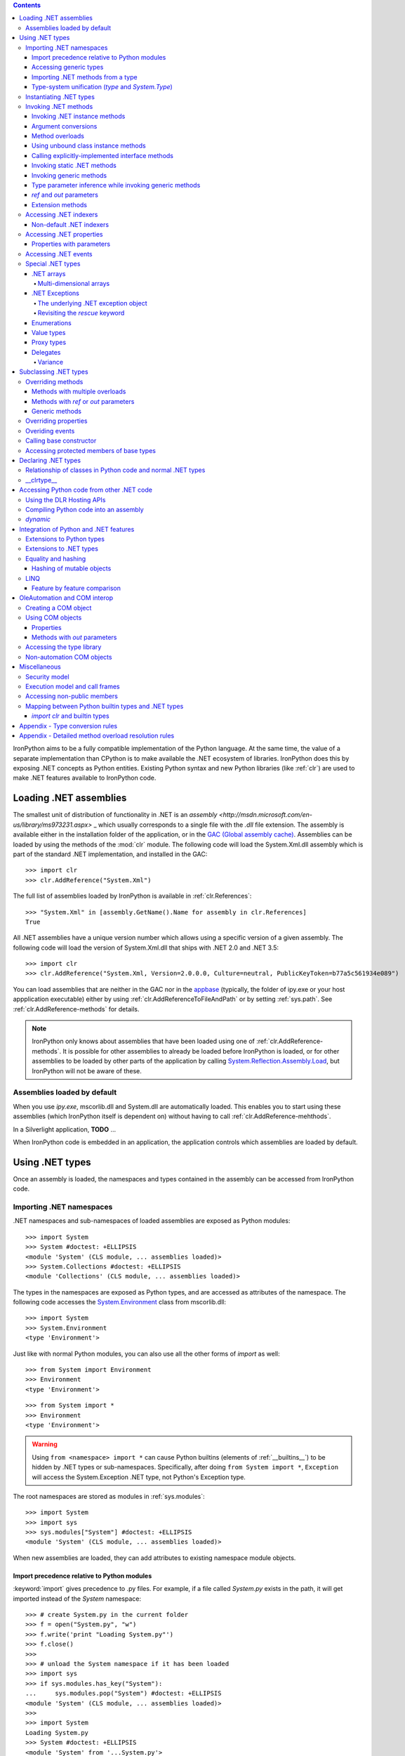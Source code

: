 .. contents::

IronPython aims to be a fully compatible implementation of the Python language.
At the same time, the value of a separate implementation than CPython is 
to make available the .NET ecosystem of libraries. IronPython does this by
exposing .NET concepts as Python entities. Existing Python syntax and new
Python libraries (like :ref:`clr`) are used to make .NET features available
to IronPython code.

********************************************************************************
Loading .NET assemblies
********************************************************************************

The smallest unit of distribution of functionality in .NET is an `assembly
<http://msdn.microsoft.com/en-us/library/ms973231.aspx>` _
which usually corresponds to a single file with the `.dll` file extension. The 
assembly is available either in the installation folder of the application, or 
in the `GAC (Global assembly cache)
<http://msdn.microsoft.com/en-us/library/yf1d93sz.aspx>`_. 
Assemblies can be loaded by using the methods of 
the :mod:`clr` module. The following code will load the System.Xml.dll assembly
which is part of the standard .NET implementation, and installed in the GAC::

   >>> import clr
   >>> clr.AddReference("System.Xml")

The full list of assemblies loaded by IronPython is available in 
:ref:`clr.References`::

   >>> "System.Xml" in [assembly.GetName().Name for assembly in clr.References]
   True

All .NET assemblies have a unique version number which allows using a specific
version of a given assembly. The following code will load the version of 
System.Xml.dll that ships with .NET 2.0 and .NET 3.5::

   >>> import clr
   >>> clr.AddReference("System.Xml, Version=2.0.0.0, Culture=neutral, PublicKeyToken=b77a5c561934e089")

You can load assemblies that are neither in the GAC nor in the `appbase 
<http://msdn.microsoft.com/en-us/library/system.appdomainsetup.applicationbase.aspx>`_
(typically, the folder of ipy.exe or your host appplication executable) either
by using :ref:`clr.AddReferenceToFileAndPath` or by setting :ref:`sys.path`.
See :ref:`clr.AddReference-methods` for details. 

.. note::

   IronPython only knows about assemblies that have been loaded using one of
   :ref:`clr.AddReference-methods`. It is possible for other assemblies to
   already be loaded before IronPython is loaded, or for other assemblies to
   be loaded by other parts of the application by calling 
   `System.Reflection.Assembly.Load 
   <http://msdn.microsoft.com/en-us/library/system.reflection.assembly.load.aspx>`_,
   but IronPython will not be aware of these.

================================================================================
Assemblies loaded by default
================================================================================

When you use `ipy.exe`, mscorlib.dll and System.dll are automatically loaded.
This enables you to start using these assemblies (which IronPython itself is
dependent on) without having to call :ref:`clr.AddReference-mehthods`.

In a Silverlight application, **TODO** ...

When IronPython code is embedded in an application, the application controls 
which assemblies are loaded by default.

********************************************************************************
Using .NET types
********************************************************************************

Once an assembly is loaded, the namespaces and types contained in the assembly
can be accessed from IronPython code.

================================================================================
Importing .NET namespaces
================================================================================

\.NET namespaces and sub-namespaces of loaded assemblies are exposed as 
Python modules::

   >>> import System
   >>> System #doctest: +ELLIPSIS
   <module 'System' (CLS module, ... assemblies loaded)>
   >>> System.Collections #doctest: +ELLIPSIS
   <module 'Collections' (CLS module, ... assemblies loaded)>

The types in the namespaces are exposed as Python types, and are accessed
as attributes of the namespace. The following code accesses the 
`System.Environment 
<http://msdn.microsoft.com/en-us/library/system.environment.aspx>`_ 
class from mscorlib.dll::

   >>> import System
   >>> System.Environment
   <type 'Environment'>

Just like with normal Python modules, you can also use all the other forms
of `import` as well::

   >>> from System import Environment
   >>> Environment
   <type 'Environment'>

::

   >>> from System import *
   >>> Environment
   <type 'Environment'>

.. warning::

   Using ``from <namespace> import *`` can cause Python builtins 
   (elements of :ref:`__builtins__`) to be hidden
   by .NET types or sub-namespaces. Specifically, after doing
   ``from System import *``, ``Exception`` will access the System.Exception 
   .NET type, not Python's Exception type.
   
The root namespaces are stored as modules in :ref:`sys.modules`::

   >>> import System
   >>> import sys
   >>> sys.modules["System"] #doctest: +ELLIPSIS
   <module 'System' (CLS module, ... assemblies loaded)>

When new assemblies are loaded, they can add attributes to existing
namespace module objects.

--------------------------------------------------------------------------------
Import precedence relative to Python modules
--------------------------------------------------------------------------------

:keyword:`import` gives precedence to .py files. For example, if a file
called `System.py` exists in the path, it will get imported instead of the
`System` namespace::

   >>> # create System.py in the current folder
   >>> f = open("System.py", "w")
   >>> f.write('print "Loading System.py"')
   >>> f.close()
   >>>
   >>> # unload the System namespace if it has been loaded
   >>> import sys
   >>> if sys.modules.has_key("System"):
   ...     sys.modules.pop("System") #doctest: +ELLIPSIS
   <module 'System' (CLS module, ... assemblies loaded)>
   >>>
   >>> import System
   Loading System.py
   >>> System #doctest: +ELLIPSIS
   <module 'System' from '...System.py'>

.. note:: 

   Do make sure to delete System.py::

      >>> import os
      >>> os.remove("System.py")
      >>> sys.modules.pop("System") #doctest: +ELLIPSIS
      <module 'System' from '...System.py'>
      >>> import System
      >>> System #doctest: +ELLIPSIS
      <module 'System' (CLS module, ... assemblies loaded)>

--------------------------------------------------------------------------------
Accessing generic types
--------------------------------------------------------------------------------

\.NET supports `generic types 
<http://msdn.microsoft.com/en-us/library/ms172192.aspx>`_
which allow the same code to support multiple
type parameters which retaining the advantages of types safety. Collection
types (like lists, vectors, etc) are the canonical example where generic types
are useful. .NET has a number of generic collection types in the
`System.Collections.Generic 
<http://msdn.microsoft.com/en-us/library/system.collections.generic.aspx>`_
namespace.

IronPython exposes generic types as a special `type` object which supports
indexing with `type` object(s) as the index (or indices)::

   >>> from System.Collections.Generic import List, Dictionary
   >>> int_list = List[int]()
   >>> str_float_dict = Dictionary[str, float]()

Note that there might exist a non-generic type as well as one or more 
generic types with the same name [#]_.
In this case, the name can be used without any indexing to access the 
non-generic type, and it can be indexed with different number of types to
access the generic type with the corresponding number of type parameters.
The code below accesses `System.EventHandler
<http://msdn.microsoft.com/en-us/library/system.eventhandler.aspx>`_
and also `System.EventHandler<TEventArgs>
<http://msdn.microsoft.com/en-us/library/db0etb8x.aspx>`_ ::

   >>> from System import EventHandler, EventArgs
   >>> EventHandler # this is the combo type object
   <types 'EventHandler', 'EventHandler[TEventArgs]'>
   >>> # Access the non-generic type 
   >>> dir(EventHandler) #doctest: +ELLIPSIS
   ['BeginInvoke', 'Clone', 'DynamicInvoke', 'EndInvoke', ...
   >>> # Access the generic type with 1 type paramter
   >>> dir(EventHandler[EventArgs]) #doctest: +ELLIPSIS
   ['BeginInvoke', 'Call', 'Clone', 'Combine', ...

.. [#] This refers to the user-friendly name. Under the hoods, the .NET
       type name includes the number of type parameters::

          >>> clr.GetClrType(EventHandler[EventArgs]).Name
          'EventHandler`1'

--------------------------------------------------------------------------------
Importing .NET methods from a type
--------------------------------------------------------------------------------

\.NET types are exposed as Python classes. Like Python classes, you usually
cannot import the attributes of .NET types::

   >>> from System.AppDomain import *
   Traceback (most recent call last):
     File "<stdin>", line 1, in <module>
   ImportError: no module named AppDomain

However, some .NET types only have static methods, and are comparable to
namespaces. `C#` refers to them as `static classes 
<http://msdn.microsoft.com/en-us/library/79b3xss3(VS.80).aspx>`_
, and requires such classes to have only static methods. IronPython allows you 
to import the attributes of such `static classes`. `System.Environment 
<http://msdn.microsoft.com/en-us/library/system.environment.aspx>`_ 
is an example of a static class::

   >>> from System.Environment import OSVersion
   >>> OSVersion.Platform
   System.PlatformID.Win32NT

--------------------------------------------------------------------------------
Type-system unification (`type` and `System.Type`)
--------------------------------------------------------------------------------

\.NET represents types using `System.Type 
<http://msdn.microsoft.com/en-us/library/system.type.aspx>`_.
However, when you access a .NET type in Python code, you get a Python 
:ref:`type` object. This allows a unified (Pythonic) view of both Python and 
.NET types. For example, :ref:`isinstance` works with .NET types as well::

   >>> from System.Collections import BitArray
   >>> ba = BitArray(5)
   >>> isinstance(ba, BitArray)
   True

Note that the .NET types behave like builtin types (like :ref:`list`), and are
immutable. i.e. you cannot add or delete descriptors from .NET types.

If need to get the `System.Type` instance for the .NET type, you need to use
:ref:`clr.GetClrType`. Conversely, you can use :ref:`clr.GetPythonType` to get
a `type` object corresponding to a `System.Type` object.

The unification also extends to other type system entities like methods. .NET
methods are exposed as instances of :ref:`method`::

   >>> type(BitArray.Xor)
   <type 'method_descriptor'>
   >>> type(ba.Xor)
   <type 'builtin_function_or_method'>

================================================================================
Instantiating .NET types
================================================================================

\.NET types are exposed as Python classes, and you can do many of the
same operations on .NET types as with Python classes. In either cases, you 
create an instance by calling the type::

   >>> from System.Collections import BitArray
   >>> ba = BitArray(5) # Creates a bit array of size 5

IronPython also supports inline initializing of the attributes of the instance.
Consider the following two lines::

   >>> ba = BitArray(5)
   >>> ba.Length = 10

The above two lines are equivalent to this single line::

   >>> ba = BitArray(5, Length = 10)

You can also call the `__new__` method to create an instance::

   >> ba = BitArray.__new__(BitArray, 5)

================================================================================
Invoking .NET methods
================================================================================

\.NET methods are exposed as Python methods. Invoking .NET methods works
just like invoking Python methods.

--------------------------------------------------------------------------------
Invoking .NET instance methods
--------------------------------------------------------------------------------

Invoking .NET instance methods works just like invoking methods on a Python
object using the attribute notation::

   >>> from System.Collections import BitArray
   >>> ba = BitArray(5)
   >>> ba.Set(0, True) # call the Set method
   >>> ba[0]
   True

IronPython also supports named arguments::

   >>> ba.Set(index = 1, value = True)
   >>> ba[1]
   True

IronPython also supports dict arguments::

   >>> args = [2, True] # list of arguments
   >>> ba.Set(*args)
   >>> ba[2]
   True

IronPython also supports keyword arguments::

   >>> args = { "index" : 3, "value" : True }
   >>> ba.Set(**args)
   >>> ba[3]
   True

--------------------------------------------------------------------------------
Argument conversions
--------------------------------------------------------------------------------

When the argument type does not exactly match the parameter type expected
by the .NET method, IronPython tries to convert the argument. IronPython
uses conventional .NET conversion rules like `conversion operators 
<http://msdn.microsoft.com/en-us/library/85w54y0a(VS.80).aspx>`_
, as well as IronPython-specific rules. This snippet shows how arguments 
are converted when calling the `Set(System.Int32, System.Boolean) 
<http://msdn.microsoft.com/en-us/library/system.collections.bitarray.set.aspx>`_
method::

   >>> from System.Collections import BitArray
   >>> ba = BitArray(5)
   >>> ba.Set(0, "hello") # converts the second argument to True.
   >>> ba[0]
   True
   >>> ba.Set(1, None) # converts the second argument to False.
   >>> ba[1]
   False

See :ref:`appendix-type-conversion-rules` for the detailed conversion 
rules. Note that some Python types are implemented as .NET types and no conversion
is required in such cases. See :ref:`builtin-type-mapping` for the mapping. 

Some of the conversions supported are:

==================================   ============
Python argument type                 .NET method parameter type 
==================================   ============
int                                  System.Int8, System.Int16
float                                System.Float
tuple with only elements of type T   System.Collections.Generic.IEnumerable<T>
function, method                     System.Delegate and any of its sub-classes
==================================   ============

--------------------------------------------------------------------------------
Method overloads
--------------------------------------------------------------------------------

\.NET supports `overloading methods 
<http://msdn.microsoft.com/en-us/library/ms229029.aspx>`_
by both number of arguments and type of arguments. When IronPython 
code calls an overloaded method, IronPython tries to select one of the 
overloads *at runtime* based on the number and type of arguments
passed to the method, and also names of any keyword arguments. In most cases, 
the expected overload gets selected. Selecting an overload is easy
when the argument types are an exact match with one of the overload signatures::

   >>> from System.Collections import BitArray
   >>> ba = BitArray(5) # calls __new__(System.Int32)
   >>> ba = BitArray(5, True) # calls __new__(System.Int32, System.Boolean)
   >>> ba = BitArray(ba) # calls __new__(System.Collections.BitArray)

The argument types do not have be an exact match with the method signature. 
IronPython will try to convert the arguments if an *unamibguous* conversion
exists to one of the overload signatures. The following code calls 
`__new__(System.Int32) 	
<http://msdn.microsoft.com/en-us/library/4ty2t3fx.aspx>`_
even though there are two constructors which take
one argument, and neither of them accept a `float` as an argument::

   >>> ba = BitArray(5.0)

However, note that IronPython will raise a TypeError if there are conversions
to more than one of the overloads::

   >>> BitArray((1, 2, 3))
   Traceback (most recent call last):
     File "<stdin>", line 1, in <module>
   TypeError: Multiple targets could match: BitArray(Array[Byte]), BitArray(Array[bool]), BitArray(Array[int])

If you want to control the exact overload that gets called, you can use the
:ref:`Overloads` method on `method` objects::

   >>> int_bool_new = BitArray.__new__.Overloads[int, type(True)]
   >>> ba = int_bool_new(BitArray, 5, True) # calls __new__(System.Int32, System.Boolean)
   >>> ba = int_bool_new(BitArray, 5, "hello") # converts "hello" to a System.Boolan
   >>> ba = int_bool_new(BitArray, 5)
   Traceback (most recent call last):
     File "<stdin>", line 1, in <module>
   TypeError: __new__() takes exactly 2 arguments (1 given)

**TODO** - Example of indexing Overloads with an Array, byref, etc using Type.MakeByrefType

--------------------------------------------------------------------------------
Using unbound class instance methods
--------------------------------------------------------------------------------

It is sometimes desirable to invoke an instance method using the unbound
class instance method and passing an explicit `self` object as the first argument.
For example, .NET allows a class to declare an instance method with the same name
as a method in a base type, but without overriding the base method. See
`System.Reflection.MethodAttributes.NewSlot 
<http://msdn.microsoft.com/en-us/library/system.reflection.methodattributes.aspx>`_
for more information. In such cases, using the unbound class instance method
syntax allows you chose precisely which slot you wish to call::

   >>> import System
   >>> System.ICloneable.Clone("hello") # same as : "hello".Clone()
   'hello'

The unbound class instance method syntax results in a virtual call, and
calls the most derived implementation of the virtual method slot::

   >>> s = "hello"
   >>> System.Object.GetHashCode(s) == System.String.GetHashCode(s)
   True
   >>> from System.Runtime.CompilerServices import RuntimeHelpers
   >>> RuntimeHelpers.GetHashCode(s) == System.String.GetHashCode(s)
   False

--------------------------------------------------------------------------------
Calling explicitly-implemented interface methods
--------------------------------------------------------------------------------

\.NET allows a method with a different name to override a base method
implementation or interface method slot. This is useful if a type implements
two interfaces with methods with the same name. This is known as
`explicity implemented interface methods 
<http://msdn.microsoft.com/en-us/library/4taxa8t2.aspx>`_.
For example, `Microsoft.Win32.RegistryKey`
implements `System.IDisposable.Dispose` explicitly::

   >>> from Microsoft.Win32 import RegistryKey
   >>> clr.GetClrType(RegistryKey).GetMethod("Flush") #doctest: +ELLIPSIS
   <System.Reflection.RuntimeMethodInfo object at ... [Void Flush()]>
   >>> clr.GetClrType(RegistryKey).GetMethod("Dispose")
   >>>

In such cases, IronPython tries to expose the method using its simple name -
if there is no ambiguity::

   >>> from Microsoft.Win32 import Registry
   >>> rkey = Registry.CurrentUser.OpenSubKey("Software")
   >>> rkey.Dispose()

However, it is possible that the type has another method with the same name.
In that case, the explicitly implemented method is not accessible as an attribute.
However, it can still be called by using the unbound class instance method syntax::

   >>> rkey = Registry.CurrentUser.OpenSubKey("Software")
   >>> System.IDisposable.Dispose(rkey)

--------------------------------------------------------------------------------
Invoking static .NET methods
--------------------------------------------------------------------------------

Invoking static .NET methods is similar to invoking Python static methods::

   >>> System.GC.Collect()

--------------------------------------------------------------------------------
Invoking generic methods
--------------------------------------------------------------------------------

Generic methods are exposed as attributes which can be indexed with `type`
objects. The following code calls `System.Activator.CreateInstance<T>
<http://msdn.microsoft.com/en-us/library/0hcyx2kd.aspx>`_ ::

   >>> from System import Activator, Guid
   >>> guid = Activator.CreateInstance[Guid]()

--------------------------------------------------------------------------------
Type parameter inference while invoking generic methods
--------------------------------------------------------------------------------

In many cases, the type parameter can be inferred based on the arguments
passed to the method call. Consider the following use of a generic method [#]_::

   >>> from System.Collections.Generic import IEnumerable, List
   >>> list = List[int]([1, 2, 3])
   >>> import clr
   >>> clr.AddReference("System.Core")
   >>> from System.Linq import Enumerable
   >>> Enumerable.Any[int](list, lambda x : x < 2)
   True

With generic type parameter inference, the last statement can also be written
as::

   >>> Enumerable.Any(list, lambda x : x < 2)
   True

.. [#] System.Core.dll is part of .NET 3.0 and higher.

--------------------------------------------------------------------------------
`ref` and `out` parameters
--------------------------------------------------------------------------------

The Python language passes all arguments by-value. There is no syntax to
indicate that an argument should be passed by-reference like there is in
.NET languages like C# and VB.NET via the `ref 
<http://msdn.microsoft.com/en-us/library/14akc2c7.aspx>`_
and `out
<http://msdn.microsoft.com/en-us/library/t3c3bfhx.aspx>`_
keywords. IronPython supports two ways of passing 
ref or out arguments to a method, an implicit way and an explicit way. 

In the implicit way, an argument is passed normally to the method call,
and its (potentially) updated value is returned from the method call
along with the normal return value (if any). This composes well with
the Python feature of multiple return values.
`System.Collections.Generic.Dictionary` has a method 
`bool TryGetValue(K key, out value) 
<http://msdn.microsoft.com/en-us/library/bb347013.aspx>`_.
It can be called from IronPython with just one argument, and the call 
returns a `tuple` where the first element is a boolean and the second element 
is the value (or the default value of 0.0 if the first element is `False`)::

   >>> d = { "a":100.1, "b":200.2, "c":300.3 }
   >>> from System.Collections.Generic import Dictionary
   >>> d = Dictionary[str, float](d)
   >>> d.TryGetValue("b")
   (True, 200.2)
   >>> d.TryGetValue("z")
   (False, 0.0)

In the explicit way, you can pass an instance of :ref:`clr.Reference[T]` for the
ref or out argument, and its :ref:`Value` field will get set by the call. The
explicit way is useful if there are multiple overloads with ref parameters::

   >>> import clr
   >>> r = clr.Reference[float]()
   >>> d.TryGetValue("b", r)
   True
   >>> r.Value
   200.2

--------------------------------------------------------------------------------
Extension methods
--------------------------------------------------------------------------------

`Extension methods 
<http://msdn.microsoft.com/en-us/library/system.runtime.compilerservices.extensionattribute.aspx>`_
are currently not natively supported by IronPython. Hence,
they cannot be invoked like instance methods. Instead, they have to be
invoked like static methods.

================================================================================
Accessing .NET indexers
================================================================================

`\.NET indexers 
<http://msdn.microsoft.com/en-us/library/6x16t2tx.aspx>`_
are exposed as `__getitem__` and `__setitem__`. Thus, the Python indexing
syntax can be used to index .NET collections (and any type with an indexer)::

   >>> from System.Collections import BitArray
   >>> ba = BitArray(5)
   >>> ba[0]
   False
   >>> ba[0] = True
   >>> ba[0]
   True

The indexer can be called using the unbound class instance method syntax
using `__getitem__` and `__setitem__`. This is useful if the indexer is 
virtual and is implemented as an explicitly-implemented interface method::

   >>> BitArray.__getitem__(ba, 0)
   True

--------------------------------------------------------------------------------
Non-default .NET indexers
--------------------------------------------------------------------------------

Note that a default indexer is just a property (typically called `Item`) with
one argument. It is considered as an indexer if the declaraing type uses
`DefaultMemberAttribute 
<http://msdn.microsoft.com/en-us/library/system.reflection.defaultmemberattribute.aspx>`_
to declare the property as the default member.

See :ref:`property-with-parameters` for information on non-default indexers.

================================================================================
Accessing .NET properties
================================================================================

\.NET properties are exposed similar to Python attributes. Under the hood,
.NET properties are implemented as a pair of methods to get and set the
property, and IronPython calls the appropriate method depending on
whether you are reading or writing to the properity::

   >>> from System.Collections import BitArray
   >>> ba = BitArray(5)
   >>> ba.Length # calls "BitArray.get_Length()"
   5
   >>> ba.Length = 10 # calls "BitArray.set_Length()"

To call the get or set method using the unbound class instance method syntax,
IronPython exposes methods called `GetValue` and `SetValue` on the property
descriptor. The code above is equivalent to the following::

   >>> ba = BitArray(5)
   >>> BitArray.Length.GetValue(ba)
   5
   >>> BitArray.Length.SetValue(ba, 10)

--------------------------------------------------------------------------------
Properties with parameters
--------------------------------------------------------------------------------

COM and VB.NET support properties with paramters. They are also known as
non-default indexers. C# does not support declaring or using properties
with parameters. 

IronPython does support properties with parameters. For example, the default 
indexer above can also be accessed using the non-default format as such::

   >>> ba.Item[0]
   False

.. BitArray.Item.GetValue(ba, 0) does not currently work because of
   http://ironpython.codeplex.com/WorkItem/View.aspx?WorkItemId=23975

================================================================================
Accessing .NET events
================================================================================

\.NET events are exposed as objects with __iadd__ and __isub__ methods which
allows using `+=` and `-=` to subscribe and unsubscribe from the event. The
following code shows how to subscribe a Python function to an event using `+=` ::

   >>> from System.IO import FileSystemWatcher
   >>> watcher = FileSystemWatcher(".")
   >>> def callback(sender, event_args):
   ...     print event_args.ChangeType, event_args.Name
   >>> watcher.Created += callback
   >>> watcher.EnableRaisingEvents = True
   >>> import time
   >>> f = open("test.txt", "w+"); time.sleep(1)
   Created test.txt
   >>>
   >>> # cleanup
   >>> import os
   >>> f.close(); os.remove("test.txt"); watcher.EnableRaisingEvents = False

You can also subscribe using a bound method::

   >>> watcher = FileSystemWatcher(".")
   >>> class MyClass(object):
   ...     def callback(self, sender, event_args):
   ...         print event_args.ChangeType, event_args.Name
   >>> o = MyClass()
   >>> watcher.Created += o.callback
   >>> watcher.EnableRaisingEvents = True
   >>> f = open("test.txt", "w+"); time.sleep(1)
   Created test.txt
   >>>
   >>> # cleanup
   >>> f.close(); os.remove("test.txt"); watcher.EnableRaisingEvents = False

The code above cannot unsubscribe from the event using `-=`. The reason is
that when you subscribe a function or a bound method to an event, IronPython 
wraps the function or bound method in a `System.Delegate 
<http://msdn.microsoft.com/en-us/library/system.delegate.aspx>`_
instance. When you unsubscribe from the event, IronPython creates a wrapper
`System.Delegate` instance again, but one which will not compare as equal
to the one created while subscribing to the event. The solution to this is to
explicitly create a delegate object and use that to subscribe and unsubscribe
from the event::

   >>> watcher = FileSystemWatcher(".")
   >>> def callback(sender, event_args):
   ...     print event_args.ChangeType, event_args.Name
   >>> from System.IO import FileSystemEventHandler
   >>> delegate = FileSystemEventHandler(callback)
   >>> watcher.Created += delegate
   >>> watcher.EnableRaisingEvents = True
   >>> import time
   >>> f = open("test.txt", "w+"); time.sleep(1)
   Created test.txt
   >>> watcher.Created -= delegate # Unsubscribe
   >>>
   >>> # cleanup
   >>> f.close(); os.remove("test.txt")

================================================================================
Special .NET types
================================================================================

--------------------------------------------------------------------------------
.NET arrays 
--------------------------------------------------------------------------------

IronPython supports indexing of `System.Array` with a `type` object to access 
one-dimensional strongly-typed arrays::

   >>> System.Array[int]
   <type 'Array[int]'>

IronPython also adds a `__new__` method that accepts a `IList<T> 
<http://msdn.microsoft.com/en-us/library/5y536ey6.aspx>`_ 
to initialize the array. This allows using a Python `list`
literal to initialize a .NET array::

   >>> a = System.Array[int]([1, 2, 3])

Further, IronPython exposes `__getitem__` and `__setitem__` allowing the
array objects to be indexed using the Python indexing syntax::

   >>> a[2]
   3

Note that the indexing syntax yields Python semantics. If you index with a
negative value, it results in indexing from the end of the array, whereas
.NET indexing (demonstrated by calling `GetValue` below) raises a
`System.IndexOutOfRangeException` exception::

   >>> a.GetValue(-1)
   Traceback (most recent call last):
     File "<stdin>", line 1, in <module>
   IndexError: Index was outside the bounds of the array.
   >>> a[-1]
   3

Similarly, slicing is also supported::

   >>> a[1:3]
   Array[int]((2, 3))

^^^^^^^^^^^^^^^^^^^^^^^^^^^^^^^^^^^^^^^^^^^^^^^^^^^^^^^^^^^^^^^^^^^^^^^^^^^^^^^^
Multi-dimensional arrays
^^^^^^^^^^^^^^^^^^^^^^^^^^^^^^^^^^^^^^^^^^^^^^^^^^^^^^^^^^^^^^^^^^^^^^^^^^^^^^^^

**TODO**
   
--------------------------------------------------------------------------------
.NET Exceptions
--------------------------------------------------------------------------------

:keyword:`raise` can raise both Python exceptions as well as .NET 
exceptions::

   >>> raise ZeroDivisionError()
   Traceback (most recent call last):
     File "<stdin>", line 1, in <module>
   ZeroDivisionError
   >>> import System
   >>> raise System.DivideByZeroException()
   Traceback (most recent call last):
     File "<stdin>", line 1, in <module>
   ZeroDivisionError: Attempted to divide by zero.

The `except` keyword can catch both Python exceptions as well as .NET
exceptions::

   >>> try:
   ...    import System
   ...    raise System.DivideByZeroException()
   ... except System.DivideByZeroException:
   ...    print "This line will get printed..."
   ...
   This line will get printed...
   >>>

^^^^^^^^^^^^^^^^^^^^^^^^^^^^^^^^^^^^^^^^^^^^^^^^^^^^^^^^^^^^^^^^^^^^^^^^^^^^^^^^
The underlying .NET exception object
^^^^^^^^^^^^^^^^^^^^^^^^^^^^^^^^^^^^^^^^^^^^^^^^^^^^^^^^^^^^^^^^^^^^^^^^^^^^^^^^

IronPython implements the Python exception mechanism on top of the .NET
exception mechanism. This allows Python exception thrown from Python code to
be caught by non-Python code, and vice versa. However, Python exception
objects need to behave like Python user objects, not builtin types. 
For example, Python code can set arbitrary attributes on Python exception
objects, but not on .NET exception objects::

   >>> e = ZeroDivisionError()
   >>> e.foo = 1 # this works
   >>> e = System.DivideByZeroException()
   >>> e.foo = 1
   Traceback (most recent call last):
     File "<stdin>", line 1, in <module>
   AttributeError: 'DivideByZeroException' object has no attribute 'foo'

To support these two different views, IronPython creates a pair of objects,
a Python exception object and a .NET exception object, where the Python type
and the .NET exception type have a unique one-to-one mapping as defined
in the table below. Both objects know about each other. 
The .NET exception object is the one that actually
gets thrown by the IronPython runtime when Python code executes a `raise`
statement. When Python code uses the `except` keyword to
catch the Python exception, the Python exception object is used. However,
if the exception is caught by C# (for example) code that called the Python
code, then the C# code naturally catches the .NET exception object.

The .NET exception object corresponding to a Python exception object
can be accessed by using the :ref:`clsException` attribute (if the module
has excecuted `import clr`)::

   >>> import clr
   >>> try:
   ...     1/0
   ... except ZeroDivisionError as e:
   ...     pass
   >>> type(e)
   <type 'exceptions.ZeroDivisionError'>
   >>> type(e.clsException)
   <type 'DivideByZeroException'>

=========================== ======================================= =============================================
Python exception            .NET exception
--------------------------- -------------------------------------------------------------------------------------
                            .NET system exception type              IronPython runtime exception type
=========================== ======================================= =============================================
Exception                   System.Exception
SystemExit                                                          IP.O.SystemExit
StopIteration               System.InvalidOperationException
                            subtype
StandardError               System.SystemException
KeyboardInterrupt                                                   IP.O.KeyboardInterruptException
ImportError                                                         IP.O.PythonImportError
EnvironmentError                                                    IP.O.PythonEnvironmentError
IOError                     System.IO.IOException
OSError                     S.R.InteropServices.ExternalException
WindowsError                System.ComponentModel.Win32Exception
EOFError                    System.IO.EndOfStreamException
RuntimeError                IP.O.RuntimeException
NotImplementedError         System.NotImplementedException
NameError                                                           IP.O.NameException
UnboundLocalError                                                   IP.O.UnboundLocalException
AttributeError              System.MissingMemberException
SyntaxError                                                         IP.O.SyntaxErrorException
                                                                    (System.Data has something close)
IndentationError                                                    IP.O.IndentationErrorException
TabError                                                            IP.O.TabErrorException
TypeError                                                           Microsoft.Scripting.ArgumentTypeException
AssertionError                                                      IP.O.AssertionException
LookupError                                                         IP.O.LookupException
IndexError                  System.IndexOutOfRangeException
KeyError                    S.C.G.KeyNotFoundException
ArithmeticError             System.ArithmeticException
OverflowError               System.OverflowException
ZeroDivisionError           System.DivideByZeroException
FloatingPointError                                                  IP.O.PythonFloatingPointError
ValueError                  ArgumentException
UnicodeError                                                        IP.O.UnicodeException
UnicodeEncodeError          System.Text.EncoderFallbackException
UnicodeDecodeError          System.Text.DecoderFallbackException
UnicodeTranslateError                                               IP.O.UnicodeTranslateException
ReferenceError                                                      IP.O.ReferenceException
SystemError                                                         IP.O.PythonSystemError
MemoryError                 System.OutOfMemoryException
Warning                     System.ComponentModel.WarningException
UserWarning                                                         IP.O.PythonUserWarning
DeprecationWarning                                                  IP.O.PythonDeprecationWarning
PendingDeprecationWarning                                           IP.O.PythonPendingDeprecationWarning
SyntaxWarning                                                       IP.O.PythonSyntaxWarning
OverflowWarning                                                     IP.O.PythonOverflowWarning
RuntimeWarning                                                      IP.O.PythonRuntimeWarning
FutureWarning                                                       IP.O.PythonFutureWarning
=========================== ======================================= =============================================

^^^^^^^^^^^^^^^^^^^^^^^^^^^^^^^^^^^^^^^^^^^^^^^^^^^^^^^^^^^^^^^^^^^^^^^^^^^^^^^^
Revisiting the `rescue` keyword
^^^^^^^^^^^^^^^^^^^^^^^^^^^^^^^^^^^^^^^^^^^^^^^^^^^^^^^^^^^^^^^^^^^^^^^^^^^^^^^^

Given that :keyword:`raise` results in the creation of both a Python exception 
object and a .NET exception object, and given that :keyword:`rescue` can catch
both Python exceptions and .NET exceptions, a question arises of which of
the exception objects will be used by the `rescue` keyword. The answer is 
that it is the type used in the `rescue` clause. i.e. if the `rescue` clause
uses the Python exception, then the Python exception object
will be used. If the `rescue` clause uses the .NET exception, then the 
.NET exception object will be used.

The following example shows how ``1/0`` results in the creation of two objects,
and how they are linked to each other. The exception is first caught as a
.NET exception. The .NET exception is raised again, but is then caught as
a Python exception::

   >>> import System   
   >>> try:
   ...     try:
   ...         1/0
   ...     except System.DivideByZeroException as e1:
   ...         raise e1
   ... except ZeroDivisionError as e2:
   ...     pass      
   >>> type(e1)
   <type 'DivideByZeroException'>
   >>> type(e2)
   <type 'exceptions.ZeroDivisionError'>
   >>> e2.clsException is e1
   True

--------------------------------------------------------------------------------
Enumerations
--------------------------------------------------------------------------------

\.NET enumeration types are sub-types of `System.Enum`. The enumeration values
of an enumeration type are exposed as class attributes::

   print System.AttributeTargets.All # access the value "All"

IronPython also supports using the bit-wise operators with the enumeration
values::

   >>> import System
   >>> System.AttributeTargets.Class | System.AttributeTargets.Method
   <enum System.AttributeTargets: Class, Method>

--------------------------------------------------------------------------------
Value types
--------------------------------------------------------------------------------

Python expects all mutable values to be represented as a reference type. .NET, 
on the other hand, introduces the concept of value types which are mostly 
copied instead of referenced. In particular .NET methods and properties 
returning a value type will always return a copy. 

This can be confusing from a Python programmer’s perspective since a subsequent 
update to a field of such a value type will occur on the local copy, not within 
whatever enclosing object originally provided the value type.

While most .NET value types are designed to be immutable, and the .NET design
guidelines recommend value tyeps be immutable, this is not enforced by .NET, 
and so there do exist some .NET valuetype that are mutable. **TODO** - Example.

For example, take the following C# definitions::

   struct Point {
       # Poorly defined struct - structs should be immutable
       public int x;
       public int y;
   }
   
   class Line {
       public Point start;
       public Point end;
   	
       public Point Start { get { return start; } }
       public Point End { get { return end; } }
   }

If `line` is an instance of the reference type Line, then a Python programmer 
may well expect "`line.Start.x = 1`" to set the x coordinate of the start of 
that line. In fact the property `Start` returned a copy of the `Point` 
value type and it’s to that copy the update is made::

   print line.Start.x    # prints ‘0’
   line.Start.x = 1
   print line.Start.x    # still prints ‘0’
	
This behavior is subtle and confusing enough that C# produces a compile-time 
error if similar code is written (an attempt to modify a field of a value type 
just returned from a property invocation).

Even worse, when an attempt is made to modify the value type directly 
via the start field exposed by Line (i.e. “`line.start.x = 1`”), IronPython 
will still update a local copy of the `Point` structure. That’s because 
Python is structured so that “foo.bar” will always produce a useable 
value: in the case above “line.start” needs to return a full value 
type which in turn implies a copy.

C#, on the other hand, interprets the entirety of the “`line.start.x = 1`” 
statement and actually yields a value type reference for the “line.start” 
part which in turn can be used to set the “x” field in place.

This highlights a difference in semantics between the two languages. 
In Python “line.start.x = 1” and “foo = line.start; foo.x = 1” are 
semantically equivalent. In C# that is not necessarily so.

So in summary: a Python programmer making updates to a value type 
embedded in an object will silently have those updates lost where the 
same syntax would yield the expected semantics in C#. An update to 
a value type returned from a .NET property will also appear to 
succeed will updating a local copy and will not cause an error 
as it does in the C# world. These two issues could easily become 
the source of subtle, hard to trace bugs within a large application.

In an effort to prevent the unintended update of local value type copies 
and at the same time preserve as pythonic and consistent a view of 
the world as possible, direct updates to value type fields are not
allowed by IronPython, and raise a ValueError::

   >>> line.start.x = 1 #doctest: +SKIP
   Traceback (most recent call last):
      File , line 0, in input##7
   ValueError Attempt to update field x on value type Point; value type fields can not be directly modified

This renders value types “mostly” immutable; updates are still possible 
via instance methods on the value type itself.

--------------------------------------------------------------------------------
Proxy types
--------------------------------------------------------------------------------

IronPython cannot directly use `System.MarshalByRefObject
<http://msdn.microsoft.com/en-us/library/system.marshalbyrefobject.aspx>`_
instances. IronPython uses reflection at runtime to determine how to access an
object. However, `System.MarshalByRefObject` instances do not support
reflection.

You *can* use :ref:`unbound-class-instance-method` syntax to call methods
on such proxy objects.

--------------------------------------------------------------------------------
Delegates
--------------------------------------------------------------------------------

Python functions and bound instance methods can be converted to delegates::

   >>> from System import EventHandler, EventArgs
   >>> def foo(sender, event_args):
   ...     print event_args
   >>> d = EventHandler(foo)
   >>> d(None, EventArgs()) #doctest: +ELLIPSIS
   <System.EventArgs object at ... [System.EventArgs]>

^^^^^^^^^^^^^^^^^^^^^^^^^^^^^^^^^^^^^^^^^^^^^^^^^^^^^^^^^^^^^^^^^^^^^^^^^^^^^^^^
Variance
^^^^^^^^^^^^^^^^^^^^^^^^^^^^^^^^^^^^^^^^^^^^^^^^^^^^^^^^^^^^^^^^^^^^^^^^^^^^^^^^

IronPython also allows the signature of the Python function or method to be
different (though compatible) with the delegate signature. For example,
the Python function can use keyword arguments::

   >>> def foo(*args):
   ...     print args
   >>> d = EventHandler(foo)
   >>> d(None, EventArgs()) #doctest: +ELLIPSIS
   (None, <System.EventArgs object at ... [System.EventArgs]>)

If the return type of the delegate is void, IronPython also allows the Python 
function to return any type of return value, and just ignores the return value::

   >>> def foo(*args):
   ...     return 100 # this return value will get ignored
   >>> d = EventHandler(foo)
   >>> d(None, EventArgs())   

If the return value is different, IronPython will try to convert it::

   >>> def foo(str1, str2):
   ...     return 100.1 # this return value will get converted to an int
   >>> d = System.Comparison[str](foo)
   >>> d("hello", "there")   
   100

**TODO** - Delegates with out/ref parameters

********************************************************************************
Subclassing .NET types
********************************************************************************

Sub-classing of .NET types and interfaces is supported using :keyword:`class`.
.NET types and interfaces can be used as one of the sub-types in the
`class` construct::

   >>> class MyClass(System.Attribute, System.ICloneable, System.IComparable):
   ...     pass

\.NET does not support multiple inheritance while Python does. IronPython
allows using multiple Python classes as subtypes, and also multiple .NET
interfaces, but there can only be one .NET class (other than `System.Object`)
in the set of subtypes::

   >>> class MyPythonClass1(object): pass
   >>> class MyPythonClass2(object): pass
   >>> class MyMixedClass(MyPythonClass1, MyPythonClass2, System.Attribute):
   ...     pass

Instances of the class *do* actually inherit from the specified .NET
base type. This is important because this means that statically-typed
.NET code can access the object using the .NET type. The following snippet
uses Reflection to show that the object can be cast to the .NET sub-class::

   >>> class MyClass(System.ICloneable):
   ...     pass
   >>> o = MyClass()
   >>> import clr
   >>> clr.GetClrType(System.ICloneable).IsAssignableFrom(o.GetType())
   True

Note that the Python class does not really inherit from the .NET sub-class.
See :ref:`type-mapping`.

================================================================================
Overriding methods 
================================================================================

Base type methods can be overriden by defining a Python method with the same
name::

   >>> class MyClass(System.ICloneable):
   ...    def Clone(self):
   ...        return MyClass()
   >>> o = MyClass()
   >>> o.Clone() #doctest: +ELLIPSIS
   <MyClass object at ...>

IronPython does require you to provide implementations of interface methods
in the class declaration. The method lookup is done dynamically when the method
is accessed. Here we see that `AttributeError` is raised if the method is not
defined::

   >>> class MyClass(System.ICloneable): pass
   >>> o = MyClass()
   >>> o.Clone()
   Traceback (most recent call last):
     File "<stdin>", line 1, in <module>
   AttributeError: 'MyClass' object has no attribute 'Clone'

--------------------------------------------------------------------------------
Methods with multiple overloads
--------------------------------------------------------------------------------

Python does not support method overloading. A class can have only one method
with a given name. As a result, you cannot override specific method overloads
of a .NET sub-type. Instead, you need to use define the function accepting
an arbitrary argument list (see :ref:`_tut-arbitraryargs`), and then
determine the method overload that was invoked by inspecting the types of
the arguments::

   >>> import clr
   >>> import System
   >>> StringComparer = System.Collections.Generic.IEqualityComparer[str]
   >>> 
   >>> class MyComparer(StringComparer):
   ...     def GetHashCode(self, *args):
   ...          if len(args) == 0:
   ...              # Object.GetHashCode() called
   ...              return 100
   ...          
   ...          if len(args) == 1 and type(args[0]) == str:
   ...              # StringComparer.GetHashCode() called
   ...              return 200
   ...              
   ...          assert("Should never get here")
   ... 
   >>> comparer = MyComparer()
   >>> getHashCode1 = clr.GetClrType(System.Object).GetMethod("GetHashCode")
   >>> args = System.Array[object](["another string"])
   >>> getHashCode2 = clr.GetClrType(StringComparer).GetMethod("GetHashCode")
   >>> 
   >>> # Use Reflection to simulate a call to the different overloads 
   >>> # from another .NET language
   >>> getHashCode1.Invoke(comparer, None)
   100
   >>> getHashCode2.Invoke(comparer, args)
   200

.. note::

   Determining the exact overload that was invoked may not be possible, for
   example, if `None` is passed in as an argument.   

--------------------------------------------------------------------------------
Methods with `ref` or `out` parameters
--------------------------------------------------------------------------------

Python does not have syntax for specifying whether a method paramter is
passed by-reference since arguments are always passed by-value. When overriding
a .NET method with ref or out parameters, the ref or out paramter is received
as a :ref:`clr.Reference[T]` instance. The incoming argument value is accessed by
reading the `Value` property, and the resulting value is specified by setting
the `Value` property::

   >>> import clr
   >>> import System
   >>> StrFloatDictionary = System.Collections.Generic.IDictionary[str, float]
   >>> 
   >>> class MyDictionary(StrFloatDictionary):
   ...     def TryGetValue(self, key, value):
   ...         if key == "yes":
   ...             value.Value = 100.1 # set the *out* parameter
   ...             return True
   ...         else:
   ...             value.Value = 0.0  # set the *out* parameter
   ...             return False
   ...     # Other methods of IDictionary not overriden for brevity
   ... 
   >>> d = MyDictionary()
   >>> # Use Reflection to simulate a call from another .NET language
   >>> tryGetValue = clr.GetClrType(StrFloatDictionary).GetMethod("TryGetValue")
   >>> args = System.Array[object](["yes", 0.0])
   >>> tryGetValue.Invoke(d, args)
   True
   >>> args[1]
   100.1

--------------------------------------------------------------------------------
Generic methods
--------------------------------------------------------------------------------

When you override a generic method, the type parameters get passed in as 
arguments. Consider the following generic method declaration::

   // csc /t:library /out:convert.dll convert.cs
   public interface IMyConvertible {
       T1 Convert<T1, T2>(T2 arg);
   }

The following code overrides the generic method `Convert`::

   >>> import clr
   >>> clr.AddReference("convert.dll")
   >>> import System
   >>> import IMyConvertible
   >>>
   >>> class MyConvertible(IMyConvertible):
   ...     def Convert(self, t2, T1, T2):
   ...         return T1(t2)
   >>>
   >>> o = MyConvertible()
   >>> # Use Reflection to simulate a call from another .NET language
   >>> type_params = System.Array[System.Type]([str, float])
   >>> convert = clr.GetClrType(IMyConvertible).GetMethod("Convert")
   >>> convert_of_str_float = convert.MakeGenericMethod(type_params)
   >>> args = System.Array[object]([100.1])
   >>> convert_of_str_float.Invoke(o, args)
   '100.1'

.. note::

   Generic method receive information about the method signature being invoked,
   whereas normal method overloads do not. The reason is that .NET does not
   allow normal method overloads to differ by the return type, and it is usually
   possible to determine the argument types based on the argument values.
   However, with generic methods, one of the type parameters may only be used
   as the return type. In that case, there is no way to determine the type
   paramter.

================================================================================
Overriding properties
================================================================================

\.NET properties are backed by a pair of .NET methods for reading and writing
the property. The C# compiler automatically names them as `get_<PropertyName>`
and `set_<PropertyName>`. However, .NET itself does not require any 
specific naming pattern for these methods, and the names are stored in the
the metadata associated with the property definition. The names can be 
accessed using the `GetGetMethod` and `GetSetMethods` of the
`System.Reflection.PropertyInfo` class. Overriding a virtual property
requires defining a Python method with the same names as the underlying
getter or setter .NET method::

   >>> import clr
   >>> import System
   >>> StringCollection = System.Collections.Generic.ICollection[str]
   >>> 
   >>> class MyCollection(StringCollection):
   ...    def get_Count(self):
   ...        return 100
   ...    # Other methods of ICollection not overriden for brevity
   >>> 
   >>> c = MyCollection()
   >>> getCount = clr.GetClrType(StringCollection).GetProperty("Count").GetGetMethod()
   >>> # Use Reflection to simulate a call from another .NET language
   >>> getCount.Invoke(c, None)
   100

================================================================================
Overiding events
================================================================================

Events have underlying methods which can be obtained using `EventInfo.GetAddMethod
<http://msdn.microsoft.com/en-us/library/system.reflection.eventinfo.getaddmethod.aspx>`_ 
and `EventInfo.GetRemoveMethod
<http://msdn.microsoft.com/en-us/library/system.reflection.eventinfo.getremovemethod.aspx>`_ ::

   >>> from System.ComponentModel import IComponent
   >>> import clr
   >>> event_info = clr.GetClrType(IComponent).GetEvent("Disposed")
   >>> event_info.GetAddMethod().Name
   'add_Disposed'
   >>> event_info.GetRemoveMethod().Name
   'remove_Disposed'

To override events, you need to define methods with the name of the underlying
methods::
   
   >>> class MyComponent(IComponent):
   ...     def __init__(self):
   ...         self.dispose_handlers = []
   ...     def Dispose(self):
   ...         for handler in self.dispose_handlers:
   ...             handler(self, EventArgs())
   ...
   ...     def add_Disposed(self, value):
   ...         self.dispose_handlers.append(value)
   ...     def remove_Disposed(self, value):
   ...         self.dispose_handlers.remove(value)
   ...     # Other methods of IComponent not implemented for brevity
   >>>
   >>> c = MyComponent()
   >>> def callback(sender, event_args):
   ...     print event_args
   >>> c.Disposed += callback
   >>> c.Dispose() #doctest: +ELLIPSIS
   <System.EventArgs object at ... [System.EventArgs]>

================================================================================
Calling base constructor
================================================================================

.NET constructors can be overloaded. To call a specific base type constructor
overload, you need to define a `__new__` method (not `__init__`) and call
`__new__` on the .NET base type. The following example shows how a sub-type
of `System.Exception` choses the base constructor overload to call
based on the arguments it receives::

   >>> import System
   >>> class MyException(System.Exception):
   ...     def __new__(cls, *args):
   ...        # This could be implemented as:
   ...        #     return System.Exception.__new__(cls, *args)
   ...        # but is more verbose just to make a point
   ...        if len(args) == 0:
   ...            e = System.Exception.__new__(cls)
   ...        elif len(args) == 1:
   ...            message = args[0]
   ...            e = System.Exception.__new__(cls, message)
   ...        elif len(args) == 2:
   ...            message, inner_exception = args
   ...            if hasattr(inner_exception, "clsException"):
   ...               inner_exception = inner_exception.clsException
   ...            e = System.Exception.__new__(cls, message, inner_exception)
   ...        return e
   >>> e = MyException("some message", IOError())

================================================================================
Accessing protected members of base types
================================================================================

IronPython *does* allow Python sub-types to access protected members of .NET base
types. However, 

Python does not enforce any accessibility rules. Also, methods can be added
and removed dynamically from a class. Hence, IronPython does not attempt
to guard access to `protected` members of .NET sub-types. Instead, it always
makes the protected members available just like public members. The code
below is able to access `MemberwiseClone
<http://msdn.microsoft.com/en-us/library/system.object.memberwiseclone.aspx>`_
even though it is a protected method::

   >>> import clr
   >>> import System
   >>> class MyClass(System.Object):
   ...     pass
   >>> o = MyClass()
   >>> o.MemberwiseClone() #doctest: +ELLIPSIS
   <MyClass object at ...>

********************************************************************************
Declaring .NET types
********************************************************************************

================================================================================
Relationship of classes in Python code and normal .NET types
================================================================================

A class definition in Python does not map directly to a unique .NET type. This 
is because the semantics of classes is different between Python and .NET. For 
example, in Python it is possible to change the base types just by assigning 
to the :ref:`__bases__` attribute on the type object. However, the same is not 
possible with .NET types. Hence, IronPython implements Python classes without 
mapping them directly to .NET types. IronPython *does* use *some* .NET type
for the objects, but its members do not match the Python attributes at
all. Instead, the Python class is stored in a .NET field called `.class`, and 
Python instance attributes are stored in a dictionary that is stored in a .NET 
field called `.dict` [#]_ ::

   >>> import clr   
   >>> class MyClass(object):
   ...     pass
   >>> o = MyClass()
   >>> o.GetType().FullName #doctest: +ELLIPSIS
   'IronPython.NewTypes.System.Object_...'
   >>> [field.Name for field in o.GetType().GetFields()]
   ['.class', '.dict', '.slots_and_weakref']
   >>> o.GetType().GetField(".class").GetValue(o) == MyClass
   True
   >>> class MyClass2(MyClass):
   ...    pass
   >>> o2 = MyClass2()
   >>> o.GetType() == o2.GetType()
   True

Also see :ref:`Type-system unification (type and System.Type)`

.. [#] These field names are implementation details, and could change.

================================================================================
__clrtype__
================================================================================

It is sometimes required to have control over the .NET type generated for the 
Python class. This is because some .NET APIs expect the user to define a .NET
type with certain attributes and members. For example, to define a pinvoke 
method, the user is required to define a .NET type with a .NET method marked 
with `DllImportAttribute 
<http://msdn.microsoft.com/en-us/library/system.runtime.interopservices.dllimportattribute.aspx>`_
, and where the signature of the .NET method exactly describes the target platform method.

Starting with IronPython 2.6, IronPython supports a low-level hook which 
allows customization of the .NET type corresponding to a Python class. If the 
metaclass of a Python class has an attribute called `__clrtype__`, the 
attribute is called to generate a .NET type. This allows the user to control
the the details of the generated .NET type. However, this is a low-level hook, 
and the user is expected to build on top of it. 

The ClrType sample available in the IronPython website shows how to build on 
top of the __clrtype__ hook.

********************************************************************************
Accessing Python code from other .NET code
********************************************************************************

Statically-typed languages like C# and VB.Net can be compiled into an assembly
that can then be used by other .NET code. However, IronPython code is executed
dynamically using `ipy.exe`. If you want to run Python code from other .NET 
code, there are a number of ways of doing it.

================================================================================
Using the DLR Hosting APIs
================================================================================

The `DLR Hosting APIs
<http://compilerlab.members.winisp.net/dlr-spec-hosting.doc>`_
allow a .NET application to embed DLR languages like IronPython and IronRuby,
load and execute Python and Ruby code, and access objects created by the
Python or Ruby code.

================================================================================
Compiling Python code into an assembly
================================================================================

The `pyc sample 
<http://ironpython.codeplex.com/Wiki/View.aspx?title=Samples>`_ can be used
to compile IronPython code into an assembly. The sample builds on top of
:ref:`clr-CompileModules`. The assembly can then be loaded and executed
using :ref:`Python-ImportModule`. However, note that the MSIL in the assembly 
is not `CLS-compliant
<http://msdn.microsoft.com/en-us/library/system.clscompliantattribute.aspx>`_
and cannot be directly accessed from other .NET languages.

================================================================================
`dynamic`
================================================================================

Starting with .NET 4.0, C# and VB.Net support access to IronPython objects
using the `dynamic` keyword. This enables cleaner access to IronPython objects.
Note that you need to use the :ref:`hosting-apis` to load IronPython code
and get the root object out of it.

********************************************************************************
Integration of Python and .NET features
********************************************************************************

* Type system integration.

  * See :ref: "Type-system unification (type and System.Type)"
  
  * Also see :ref:`extensions-to-python-types` and :ref:`extensions-to-dotnet-types`

* List comprehension works with any .NET type that implements IList

* `with` works with with any System.Collections.IEnumerable or 
  System.Collections.Generic.IEnumerable<T>

* pickle and ISerializable

* __doc__ on .NET types and members:

  * __doc__ uses XML comments if available. XML comment files are installed if **TODO**.
    As a result, :ref:`help` can be used::
  
       >>> help(System.Collections.BitArray.Set) #doctest: +NORMALIZE_WHITESPACE
       Help on method_descriptor:
       Set(...)
           Set(self, int index, bool value)
                           Sets the bit at a specific
            position in the System.Collections.BitArray to
            the specified value.
       <BLANKLINE>
           index:
                           The zero-based index of the
            bit to set.
       <BLANKLINE>
           value:
                           The Boolean value to assign
            to the bit.

  * If XML comment files are not available, IronPython generates documentation
    by reflecting on the type or member.

================================================================================
Extensions to Python types
================================================================================

`import clr` exposes extra functionality on some Python types to make .NET
features accessible:

* `method` objects of any builtin or .NET types:

  * instance method
  
    * Overloads(t1 [, t2...])

* 'type` objects

  * instance method
  
    * __getitem__(t1 [, t2...]) - creates a generic instantiation

================================================================================
Extensions to .NET types
================================================================================

IronPython also adds extensions to .NET types to make them more Pythonic. The
following instance methods are exposed on .NET objects (and .NET classes
where explicitly mentioned):

* Types with op_Implicit

  * **TODO**
  
* Types with op_Explicit

  * **TODO**
    
* Types inheriting from a .NET class or interface

  ========================================================= ========================================================================
  .NET sub-type                                             Synthesized Python method(s)
  ========================================================= ========================================================================
  System.IDisposable                                        __enter__, __exit__
  System.Collections.IEnumerator                            next
  System.Collections.ICollection                            __len__
  System.Collections.Generic.ICollection<T>
  System.Collections.IEnumerable                            __iter__
  System.Collections.Generic.IEnumerable<T>
  System.Collections.IEnumerator
  System.Collections.Generic.IEnumerator<T>
  System.IFormattable                                       __format__
  System.Collections.IDictionary                            __contains__
  System.Collections.Generic.IDictionary<TKey, TValue>
  System.Collections.Generic.ICollection<T>
  System.Collections.Generic.IList<T>
  System.Collections.IEnumerable
  System.Collections.Generic.IEnumerable<T>
  System.Collections.IEnumerator
  System.Collections.Generic.IEnumerator<T>
  System.Array                                              Class method : Indexing of the type object
  
                                                            Class method : __new__(l) where l is IList<T> (or supports __getitem__?)
  
                                                            __getitem__, __setitem__, __slice__
  System.Delegate                                           Class method : __new__(type, function_or_bound_method)
                                                            
                                                            __call__
  System.Enum                                               __or__ **TODO** ?
  ========================================================= ========================================================================

* Types with a .NET operator method name

  ======================== =========================
  .NET operator method     Synthesized Python method
  ======================== =========================
  op_Addition, Add         __add__
  Compare                  __cmp__
  get_<Name> [#]_          __getitem__
  set_<Name> [#]_          __setitem__
  ======================== =========================

.. [#] where the type also has a property <Name>, and a DefaultMemberAttribute for <Name>

.. [#] where the type also has a property <Name>, and a DefaultMemberAttribute for <Name>


================================================================================
Equality and hashing
================================================================================

**TODO** - This is currently just copied from IronRuby, and is known to be incorrect

Object equality and hashing are fundamental properties of objects. The Python 
API for comparing and hashing objects is __eq__ (and __ne__) and __hash__ 
respectively. The CLR APIs are System.Object.Equals and System.Object.GetHashCode 
respectively. IronPython does an automatic mapping between the two concepts 
so that Python objects can be compared and hashed from non-Python .NET code,
and __eq__ and __hash__ are available in Python code for non-Python objects
as well. 

When Python code calls __eq__ and __hash__ 

* If the object is a Python object, the default implementations of __eq__ and 
  __hash__ get called. The default implementations call System.Object.ReferenceEquals 
  and System.Runtime.CompileServices.RuntimeHelpers.GetHashCode respectively. 

* If the object is a CLR object, System.Object.Equals and System.Object.GetHashCode 
  respectively get called on the .NET object. 

* If the object is a Python subclass object inheriting from a CLR class, the CLR's 
  class's implementation of System.Object.Equals and System.Object.GetHashCode 
  will get called if the Python subclass does not define __eq__ and __hash__. 
  If the Python subclass defines __eq__ and __hash__, those will be called instead. 

When static MSIL code calls System.Object.Equals and System.Object.GetHashCode 

* If the object is a Python objects, the Python object will direct the call to 
  __eq__ and __hash__. If the Python object has implementations for these methods, 
  they will be called. Otherwise, the default implementation mentioned above gets called. 

* If the object is a Python subclass object inheriting from a CLR class,  
  the CLR's class's implementation of System.Object.Equals and 
  System.Object.GetHashCode will get called if the Python subclass does not define 
  __eq__ and __hash__. If the Python subclass defines __eq__ and __hash__, 
  those will be called instead. 

--------------------------------------------------------------------------------
Hashing of mutable objects 
--------------------------------------------------------------------------------

The CLR expects that System.Object.GetHashCode always returns the same value 
for a given object. If this invariant is not maintained, using the object as 
a key in a System.Collections.Generic.Dictionary<K,V> will misbehave. 
Python allows __hash__ to return different results, and relies on the user to 
deal with the scenario of using the object as a key in a Hash. The mapping above 
between the Python and CLR concepts of equality and hashing means that CLR code 
that deals with Python objects has to be aware of the issue. If static MSIL 
code uses a Python object as a the key in a Dictionary<K,V>, unexpected 
behavior might happen. 

To reduce the chances of this happenning when using common Python types, 
IronPython does not map __hash__ to GetHashCode for Array and Hash. For other 
Python classes, the user can provide separate implementations for __eq__ 
and Equals, and __hash__ and GetHashCode if the Python class is mutable 
but also needs to be usable as a key in a Dictionary<K,V>. 

================================================================================
LINQ
================================================================================

Language-integrated Query (LINQ) is a set of features that was added in 
.NET 3.5. Since it is a scenario rather than a specific feature, we will
first compare which of the scenarios work with IronPython:

* LINQ-to-objects

  Python's list comprehension provides similar functionality, and is more
  Pythonic. Hence, it is recommended to use list comprehension itself.

* DLinq - This is currently not supported.

--------------------------------------------------------------------------------
Feature by feature comparison
--------------------------------------------------------------------------------

LINQ consists of a number of language and .NET features, and IronPython has 
differing levels of support for the different features:

* C# and VB.NET lambda function - Python supports lambda functions already.

* Anonymous types - Python has tuples which can be used like anonymous types.

* Extension methods - See :ref:

* Generic method type parameter inference - See :ref:

* Expression trees - This is not supported. This is the main reason DLinq 
  does not work.

********************************************************************************
OleAutomation and COM interop 
********************************************************************************

IronPython supports accessing OleAutomation objects (COM objects which support
dispinterfaces). 

IronPython does not support the `win32ole` library, but Python code using 
`win32ole` can run on IronPython with just a few modifications.

================================================================================
Creating a COM object
================================================================================

Different languages have different ways to create a COM object. VBScript and 
VBA have a method called CreateObject to create an OleAut object. JScript
has a method called **TODO**. There are multiple ways of doing the same in IronPython. 

1. The first approach is to use 
   `System.Type.GetTypeFromProgID 
   <http://msdn.microsoft.com/en-us/library/system.type.gettypefromprogid.aspx>`_
   and `System.Activator.CreateInstance 
   <http://msdn.microsoft.com/en-us/library/wccyzw83.aspx>`_
   . This method works with any registered COM object::

      >>> import System
      >>> t = System.Type.GetTypeFromProgID("Excel.Application")
      >>> excel = System.Activator.CreateInstance(t)
      >>> wb = excel.Workbooks.Add()
      >>> excel.Quit()

2. The second approach is to use :ref:`clr.AddReferenceToTypeLibrary` to load 
   the type library (if it is available) of the COM object. The advantage
   is that you can use the type library to access other named values
   like constants::

      >>> import System
      >>> excelTypeLibGuid = System.Guid("00020813-0000-0000-C000-000000000046")
      >>> import clr
      >>> clr.AddReferenceToTypeLibrary(excelTypeLibGuid)
      >>> from Excel import Application
      >>> excel = Application()
      >>> wb = excel.Workbooks.Add()
      >>> excel.Quit()

3. Finally, you can also use the `interop assembly 
   <http://msdn.microsoft.com/en-us/library/aa302338.aspx>`_.
   This can be generated using the `tlbimp.exe 
   <http://msdn.microsoft.com/en-us/library/aa302338.aspx>`_
   tool. The only advantage of this
   approach was that this was the approach recommeded for IronPython 1. If
   you have code using this approach that you developed for IronPython 1,
   it will continue to work::

      >>> import clr
      >>> clr.AddReference("Microsoft.Office.Interop.Excel")
      >>> from Microsoft.Office.Interop.Excel import ApplicationClass
      >>> excel = ApplicationClass()
      >>> wb = excel.Workbooks.Add()
      >>> excel.Quit()

================================================================================
Using COM objects
================================================================================

One you have access to a COM object, it can be used like any other objects.
Properties, methods, default indexers and events all work as expected.

--------------------------------------------------------------------------------
Properties
--------------------------------------------------------------------------------

There is one important detail worth pointing out. IronPython tries to use the 
type library of the OleAut object if it can be found, in order to do name 
resolution while accessing methods or properties. The reason for this is 
that the IDispatch interface does not make much of a distinction between 
properties and method calls. This is because of Visual Basic 6 semantics 
where "excel.Quit" and "excel.Quit()" have the exact same semantics. However, 
IronPython has a strong distinction between properties and methods, and 
methods are first class objects. For IronPython to know whether 
"excel.Quit" should invoke the method Quit, or just return a callable 
object, it needs to inspect the typelib. If a typelib is not available, 
IronPython assumes that it is a method. So if a OleAut object has a property 
called "prop" but it has no typelib, you would need to write 
"p = obj.prop()" in IronPython to read the property value. 

--------------------------------------------------------------------------------
Methods with `out` parameters
--------------------------------------------------------------------------------

Calling a method with "out" (or in-out) parameters requires explicitly 
passing in an instance of "clr.Reference", if you want to get the updated 
value from the method call. Note that COM methods with out parameters are 
not considered Automation-friendly [#]_. JScript does not support out parameters 
at all. If you do run into a COM component which has out parameters, 
having to use "clr.Reference" is a reasonable workaround::

   >>> import clr
   >>> from System import Type, Activator
   >>> command_type = Type.GetTypeFromProgID("ADODB.Command")
   >>> command = Activator.CreateInstance(command_type)
   >>> records_affected = clr.Reference[int]()
   >>> command.Execute(records_affected, None, None) #doctest: +SKIP
   >>> records_affected.Value
   0

Another workaround is to leverage the inteorp assembly by using the 
unbound class instance method syntax of 
"outParamAsReturnValue = InteropAssemblyNamespace.IComInterface(comObject)". 

.. [#] Note that the Office APIs in particular do have "VARIANT*" parameters, 
       but these methods 
       do not update the value of the VARIANT. The only reason they were defined 
       with "VARIANT*" parameters was for performance since passing a pointer to 
       a VARIANT is faster than pushing all the 4 DWORDs of the VARIANT onto the 
       stack. So you can just treat such parameters as "in" parameters.

================================================================================
Accessing the type library
================================================================================

The type library has names of constants. You can use
:ref:`clr.AddReferenceToTypeLibrary` to load the type library.

================================================================================
Non-automation COM objects
================================================================================

IronPython does not fully support COM objects which do not support 
dispinterfaces since they appear likey :ref: proxy objects [#]_.
You can use the unbound class method syntax to access them.

.. [#] This was supported in IronPython 1, but the support was dropped in 
       version 2.

********************************************************************************
Miscellaneous
********************************************************************************

================================================================================
Security model
================================================================================

When running Python code using ipy.exe, IronPython behaves like Python and 
does not do any sand-boxing. All scripts execute with the permissions of
the user. As a result, running Python code downloaded from the Internet
for example could be potentially be dangerous.

However, ipy.exe is just one manifiestation of IronPython. IronPython can
also be used in other scenarios like in Silverlight or embedded in an 
application. All the IronPython assemblies are `security-transparent 
<http://msdn.microsoft.com/en-us/library/bb397858.aspx>`_.
As a result, IronPython code can be run in a sand-box and the host
can control the security priviledges to be granted to the Python code.
This is one of the benefits of IronPython building on top of .NET. For example,
when running in a web browser via the Silverlight plugin, Python code will not 
be able to write to the file system or make network connections to hosts 
other than the host where the web page orginites from. This security
is enforced at the .NET level itself, and hence is very secure.

================================================================================
Execution model and call frames
================================================================================

IronPython code can be executed by any of the following techniques:

1. Interpretation

2. Compiling on the fly using DynamicMethod

3. Compiling on the fly using DynamicMethod

4. Ahead-of-time compilation to an assembly on disk using the pyc sample

5. A combination of the above - ie. a method might initially be interpreted,
   and can later be compiled once it has been called a number of times.

As a result, call frames of IronPython code are not like frames of statically
typed langauges like C# and VB.Net. .NET code using APIs like those listed
below need to think about how it will deal with IronPython code:

* StackTrace.__new__

* GetExecutingAssembly

* Exception.ToString

================================================================================
Accessing non-public members
================================================================================

It is sometimes useful to access private members of an object. For example,
while writing unit tests for .NET code in IronPython or when using the
interactive command line to observe the innner workings of some object.
ipy.exe supports this via the -X:PrivateBinding` :ref: command-line option.
It can also be enabled in hosting scenarios via the **TODO** :ref:
property ; this requires IronPython to be executing with FullTrust.

================================================================================
Mapping between Python builtin types and .NET types
================================================================================

IronPython is an implementation of the Python language on top of .NET. As such,
IronPython uses various .NET types to implement Python types. Usually, you do
not have to think about this. However, you may sometimes have to know about it.

=====================   ============
Python type             .NET type 
=====================   ============
object                  System.Object
int                     System.Int32
long                    System.Numeric.BigInteger [#]_
float                   System.Double
str, unicode            System.String
bool                    System.Boolean
=====================   ============

.. [#] This is true only in CLR 4. In previous versions of the CLR, `long` is
       implemented by IronPython itself.

--------------------------------------------------------------------------------
`import clr` and builtin types
--------------------------------------------------------------------------------

Since some Python builtin types are implemented as .NET types, the question
arises whether the types work like Python types or like .NET types. The answer
is that by default, the types work like Python types. However, if a module
executes `import clr`, the types work like both Python types and like .NET types.
For example, by default, object' does not have the `System.Object` method called 
`GetHashCode`::

   >>> hasattr(object, "__hash__")
   True
   >>> # Note that this assumes that "import clr" has not yet been executed
   >>> hasattr(object, "GetHashCode") #doctest: +SKIP
   False

However, once you do `import clr`, `object` has both `__hash__` as well as
`GetHashCode`::

   >>> import clr
   >>> hasattr(object, "__hash__")
   True
   >>> hasattr(object, "GetHashCode")
   True

********************************************************************************
Appendix - Type conversion rules
********************************************************************************

Note that some Python types are implemented as .NET types and no conversion
is required in such cases. See :ref:`builtin-type-mapping` for the mapping. 

=========================================   ============================================
Python argument type                        .NET method parameter type 
=========================================   ============================================
int                                         System.Byte, System.SByte, 
                                            System.UInt16, System.Int16
User object with __int__ method             *Same as int*
str or unicode of size 1                    System.Char
User object with __str__ method             *Same as str*
float                                       System.Float
tuple with T-typed elements                 System.Collections.Generic.IEnumerable<T> or
                                            System.Collections.Generic.IList<T>
function, method                            System.Delegate and any of its sub-classes
dict with K-typed keys and V-typed values   System.Collections.Generic.IDictionary<K,V>
type                                        System.Type
=========================================   ============================================


********************************************************************************
Appendix - Detailed method overload resolution rules
********************************************************************************

**TODO**: This is old information

Roughly equivalent to VB 11.8.1 with additional level of preferred narrowing 
conversions


* Start with the set of all accessible members

* Keep only those members for which the argument types can be assigned to the 
  parameter types by a widening conversion

  * If there is one or more member in the set find the best member

    * If there is one best member then call it

    * If there are multiple best members then throw ambiguous

* Add in those members for which the argument types can be assigned to the 
  parameter types by either a preferred narrowing or a widening conversion

  * If there is one applicable member then call it

  * If there is more than one applicable member then throw ambiguous

* Add in those members for which the argument types can be assigned to the 
  parameter types by any narrowing or a widening conversion

  * If there is one applicable member then call it

  * If there is more than one applicable member then throw ambiguous

* Otherwise throw no match

Applicable Members By Number of Arguments – Phase 1

* The number of arguments is identical to the number of parameters

* The number of arguments is less than the number of parameters, but all 
  parameters without an argument are optional – have a non-DbNull default 
  value. 

* The method includes a parameter array and the params-expanded form of the 
  method is applicable to the arguments

  * The params-expanded form is constructed by replacing the parameter array 
    in the declaration with zero or more value parameters of the element type
    of the parameter array such that the number of arguments matches the 
    number of parameters in the expanded form

* The method includes byref parameters and the byref-reduced form of the method
  is applicable to the arguments

  * The byref-reduced form is constructed by removing all out parameters from 
    the list and replacing all ref parameters with their target type.  The 
    return information for such a match will be provided in a tuple of return 
    values.

Applicable Members By Type Of Arguments – Phase 2

* If a conversion of the given type exists from the argument object to the type
  of the parameter for every argument then the method is applicable

  * For ref or out parameters, the argument must be an instance of the
    appropriate Reference class – unless the byref-reduced form of the method
    is being used

Better Member (same as C# 7.4.2.2)

**Parameter Types** : Given an argument list A with a set of types 
{A1, A1, ..., An} and type applicable parameter lists P and Q with types 
{P1, P2, ..., Pn} and {Q1, Q2, ..., Qn} P is a better member than Q if 

* For each argument, the conversion from Ax to Px is not worse than the 
  conversion from Ax to Qx, and

* For at least one argument, the conversion from Ax to Px is better than the 
  conversion from Ax to Qx

**Parameter Modifications** : The method that uses the minimal conversions from 
the original method is considered the better match.  The better member is the 
one that matches the earliest rule in the list of conversions for applicable 
methods.  If both members use the same rules, then the method that converts the 
fewest of its parameters is considered best.  For example, if multiple params 
methods have identical expanded forms, then the method with the most parameters
prior to params-expanded form will be selected

**Static vs. instance methods** : When comparing a static method and an 
instance method that are both applicable, then the method that matches the 
calling convention is considered better.  If the method is called unbound on 
the type object then the static method is preferred; however, if the method is 
called bound to an instance than the instance method will be preferred.

**Explicitly implemented interface methods**: Methods implemented as public 
methods on a class are considered better than methods that are private on the 
declaring class which explicitly implement an interface method.

**Generic methods**: Non-generic methods are considered better than generic 
methods.

Better Conversion (same as C# 7.4.2.3)

* If T1 == T2 then neither conversion is better

* If S is T1 then C1 is the better conversion (and vice-versa)

* If a conversion from T1 to T2 exists, and no conversion from T2 to T1 exists,
  then C1 is the better conversion (and vice versa)

* Conversion to a signed numeric type is preferred over conversion to a 
  non-signed type of equal or greater size (this means that sbyte is preferred 
  over byte)

Special conversion rule for ExtensibleFoo: An ExtensibleFoo has a conversion 
to a type whenever there is an appropriate conversion from Foo to that type.

Implicit Conversions

* Implicit numeric conversions (C# 6.1.2)

* Implicit reference conversions (C# 6.1.4) == Type.IsAssignableFrom

* null -> Nullable<T>

* COM object to any interface type

* User-defined implicit conversions (C# 6.1.7)

* Conversion from DynamicType -> Type

Narrowing Conversions (see VB 8.9 but much more restrictive for Python)
are conversions that cannot be proved to always succeed, conversions that are 
known to possibly lose information, and conversions across domains of types 
sufficiently different to merit narrowing notation. The following conversions 
are classified as narrowing conversions:

Preferred Narrowing Conversions

* BigInteger -> Int64 – because this is how Python represents numbers larger 
  than 32 bits

* IList<object> -> IList<T> 

* IEnumerator<object> -> IEnumerator<T>

* IDictionary<object,object> -> IDictionary<K,V>

<Need to edit from here on down>

Narrowing Conversions

* Bool -> int

* Narrowing conversions of numeric types when overflow doesn’t occur

* String(length == 1) -> char and Char -> string(length == 1)

* Generic Python protocols to CLS types

  * Callable (or anything?) -> Delegate

  * Object (iterable?) -> IEnumerator?

  * __int__ to int, __float__, __complex__

* Troubling conversions planning to keep

  * Object -> bool (__nonzero__) 

  * Double -> int – this is standard Python behavior, albeit deprecated 
    behavior

  * Tuple -> Array<T>

All of the below will require explicit conversions

* Enum to numeric type – require explicit conversions instead

* From numeric types to char (excluded by C#)

* Dict -> Hashtable

* List -> Array<T>, List<T> and ArrayList

* Tuple -> List<T> and ArrayList

Rules for going the other direction when C# methods are overridden by Python 
or delegates are implemented on the Python side:

* This change alters our rules for how params and by ref parameters are handled 
  for both overridden methods and delegates.

  1. by ref (ref or out) parameters are always passed to Python as an instance 
     of clr.Reference.  The Value property on these can be used to get and set 
     the underlying value and on return from the method this will be propogated 
     back to the caller.

  2. params parameters are ignored in these cases and the underlying array is 
     passed to the Python function instead of splitting out all of the args. 

* The principle behind this change is to present the most direct reflection of 
  the CLS signature to the Python programmer when they are doing something where 
  the signature could be ambiguous.  For calling methods with by ref parameters 
  we support both explicit Reference objects and the implicit skipped 
  parameters. When overriding we want to support the most direct signature to 
  remove ambiguity.  Similarly for params methods we support both calling the 
  method with an explicit array of args or with n-args.  To remove the 
  ambiguity when overriding we only support the explicit array.

* I’m quite happy with this principle in general.  The one part that sucks for
  me is that these methods are now not callable from Python in the non-explict
  forms any more.  For example, if I have a method 
  void Foo(params object[] args) then I will override it with a Python method 
  Foo(args) and not Foo(*args).  This means that the CLS base type’s method 
  can be called as o.Foo(1,2,3) but the Python subclass will have to be
  called as o.Foo( (1,2,3) ).  This is somewhat ugly, but I can’t come up with 
  any other relatively simple and clear option here and I think that because 
  overriding overloaded methods can get quite complicated we should err on the 
  side of simplicity.